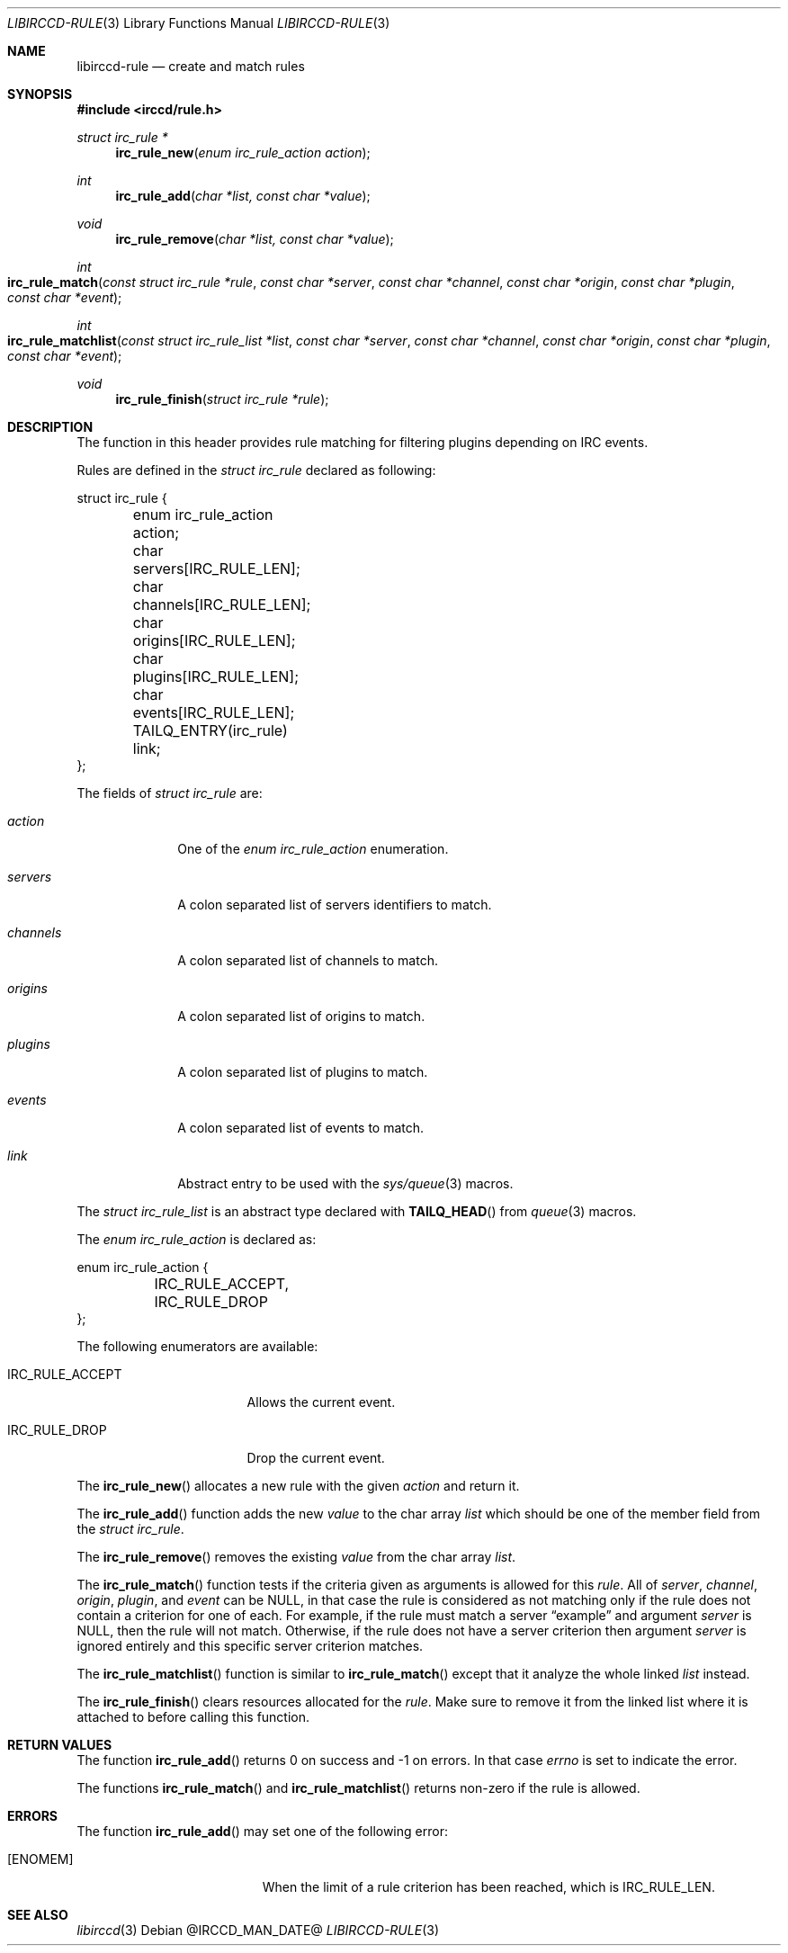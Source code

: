 .\"
.\" Copyright (c) 2013-2021 David Demelier <markand@malikania.fr>
.\"
.\" Permission to use, copy, modify, and/or distribute this software for any
.\" purpose with or without fee is hereby granted, provided that the above
.\" copyright notice and this permission notice appear in all copies.
.\"
.\" THE SOFTWARE IS PROVIDED "AS IS" AND THE AUTHOR DISCLAIMS ALL WARRANTIES
.\" WITH REGARD TO THIS SOFTWARE INCLUDING ALL IMPLIED WARRANTIES OF
.\" MERCHANTABILITY AND FITNESS. IN NO EVENT SHALL THE AUTHOR BE LIABLE FOR
.\" ANY SPECIAL, DIRECT, INDIRECT, OR CONSEQUENTIAL DAMAGES OR ANY DAMAGES
.\" WHATSOEVER RESULTING FROM LOSS OF USE, DATA OR PROFITS, WHETHER IN AN
.\" ACTION OF CONTRACT, NEGLIGENCE OR OTHER TORTIOUS ACTION, ARISING OUT OF
.\" OR IN CONNECTION WITH THE USE OR PERFORMANCE OF THIS SOFTWARE.
.\"
.Dd @IRCCD_MAN_DATE@
.Dt LIBIRCCD-RULE 3
.Os
.\" NAME
.Sh NAME
.Nm libirccd-rule
.Nd create and match rules
.\" SYNOPSIS
.Sh SYNOPSIS
.In irccd/rule.h
.Ft struct irc_rule *
.Fn irc_rule_new "enum irc_rule_action action"
.Ft int
.Fn irc_rule_add "char *list, const char *value"
.Ft void
.Fn irc_rule_remove "char *list, const char *value"
.Ft int
.Fo irc_rule_match
.Fa "const struct irc_rule *rule"
.Fa "const char *server"
.Fa "const char *channel"
.Fa "const char *origin"
.Fa "const char *plugin"
.Fa "const char *event"
.Fc
.Ft int
.Fo irc_rule_matchlist
.Fa "const struct irc_rule_list *list"
.Fa "const char *server"
.Fa "const char *channel"
.Fa "const char *origin"
.Fa "const char *plugin"
.Fa "const char *event"
.Fc
.Ft void
.Fn irc_rule_finish "struct irc_rule *rule"
.\" DESCRIPTION
.Sh DESCRIPTION
The function in this header provides rule matching for filtering plugins
depending on IRC events.
.Pp
Rules are defined in the
.Vt "struct irc_rule"
declared as following:
.Bd -literal
struct irc_rule {
	enum irc_rule_action action;
	char servers[IRC_RULE_LEN];
	char channels[IRC_RULE_LEN];
	char origins[IRC_RULE_LEN];
	char plugins[IRC_RULE_LEN];
	char events[IRC_RULE_LEN];
	TAILQ_ENTRY(irc_rule) link;
};
.Ed
.Pp
The fields of
.Vt "struct irc_rule"
are:
.Bl -tag -width channels
.It Va action
One of the
.Vt enum irc_rule_action
enumeration.
.It Va servers
A colon separated list of servers identifiers to match.
.It Va channels
A colon separated list of channels to match.
.It Va origins
A colon separated list of origins to match.
.It Va plugins
A colon separated list of plugins to match.
.It Va events
A colon separated list of events to match.
.It Va link
Abstract entry to be used with the
.Xr sys/queue 3
macros.
.El
.Pp
The
.Vt "struct irc_rule_list"
is an abstract type declared with
.Fn TAILQ_HEAD
from
.Xr queue 3
macros.
.Pp
The
.Vt "enum irc_rule_action"
is declared as:
.Bd -literal
enum irc_rule_action {
	IRC_RULE_ACCEPT,
	IRC_RULE_DROP
};
.Ed
.Pp
The following enumerators are available:
.Bl -tag -width IRC_RULE_ACCEPT
.It Dv IRC_RULE_ACCEPT
Allows the current event.
.It Dv IRC_RULE_DROP
Drop the current event.
.El
.Pp
The
.Fn irc_rule_new
allocates a new rule with the given
.Fa action
and return it.
.Pp
The
.Fn irc_rule_add
function adds the new
.Fa value
to the char array
.Fa list
which should be one of the member field from the
.Vt struct irc_rule .
.Pp
The
.Fn irc_rule_remove
removes the existing
.Fa value
from the char array
.Fa list .
.Pp
The
.Fn irc_rule_match
function tests if the criteria given as arguments is allowed for this
.Fa rule .
All of
.Fa server ,
.Fa channel ,
.Fa origin ,
.Fa plugin ,
and
.Fa event
can be NULL, in that case the rule is considered as not matching only if the
rule does not contain a criterion for one of each. For example, if the rule must
match a server
.Dq example
and argument
.Fa server
is NULL, then the rule will not match. Otherwise, if the rule does not have a
server criterion then argument
.Fa server
is ignored entirely and this specific server criterion matches.
.Pp
The
.Fn irc_rule_matchlist
function is similar to
.Fn irc_rule_match
except that it analyze the whole linked
.Fa list
instead.
.Pp
The
.Fn irc_rule_finish
clears resources allocated for the
.Fa rule .
Make sure to remove it from the linked list where it is attached to before
calling this function.
.\" RETURN VALUES
.Sh RETURN VALUES
The function
.Fn irc_rule_add
returns 0 on success and -1 on errors. In that case
.Va errno
is set to indicate the error.
.Pp
The functions
.Fn irc_rule_match
and
.Fn irc_rule_matchlist
returns non-zero if the rule is allowed.
.\" ERRORS
.Sh ERRORS
The function
.Fn irc_rule_add
may set one of the following error:
.Bl -tag -width Er
.It Bq Er ENOMEM
When the limit of a rule criterion has been reached, which is
.Dv IRC_RULE_LEN .
.El
.\" SEE ALSO
.Sh SEE ALSO
.Xr libirccd 3
